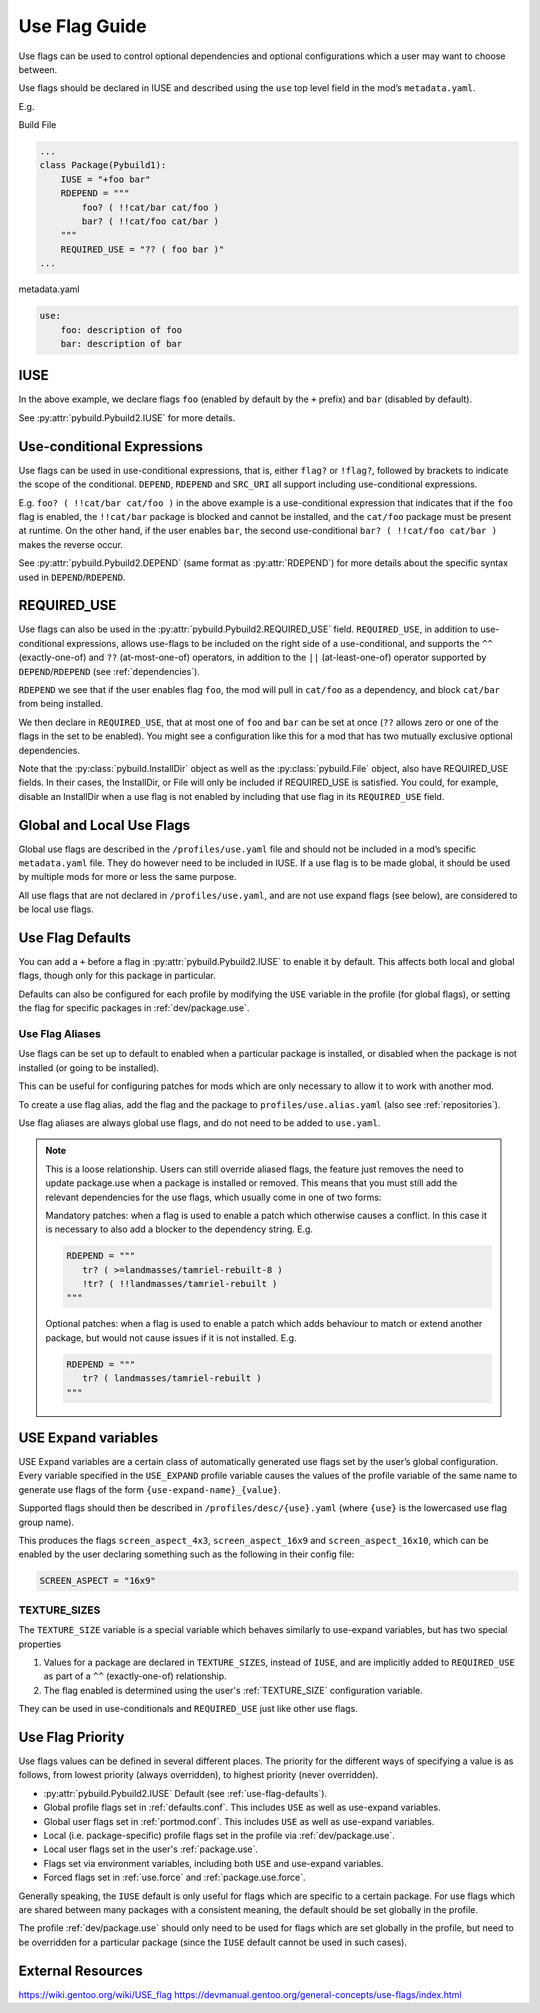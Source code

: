 .. _dev-use-flags:

==============
Use Flag Guide
==============

Use flags can be used to control optional dependencies and optional
configurations which a user may want to choose between.

Use flags should be declared in IUSE and described using the ``use`` top
level field in the mod’s ``metadata.yaml``.

E.g.

Build File

.. code:: python

   ...
   class Package(Pybuild1):
       IUSE = "+foo bar"
       RDEPEND = """
           foo? ( !!cat/bar cat/foo )
           bar? ( !!cat/foo cat/bar )
       """
       REQUIRED_USE = "?? ( foo bar )"
   ...

metadata.yaml

.. code:: yaml

   use:
       foo: description of foo
       bar: description of bar

IUSE
----
In the above example, we declare flags ``foo`` (enabled by default by the ``+`` prefix) and ``bar`` (disabled by default).

See :py:attr:`pybuild.Pybuild2.IUSE` for more details.

.. _use-conditionals:

Use-conditional Expressions
---------------------------
Use flags can be used in use-conditional expressions, that is, either
``flag?`` or ``!flag?``, followed by brackets to indicate the scope of
the conditional. ``DEPEND``, ``RDEPEND`` and ``SRC_URI`` all support including
use-conditional expressions.

E.g. ``foo? ( !!cat/bar cat/foo )`` in the above example is a use-conditional
expression that indicates that if the ``foo`` flag is enabled, the ``!!cat/bar``
package is blocked and cannot be installed, and the ``cat/foo`` package must be
present at runtime. On the other hand, if the user enables ``bar``, the second
use-conditional ``bar? ( !!cat/foo cat/bar )`` makes the reverse occur.

See :py:attr:`pybuild.Pybuild2.DEPEND` (same format as :py:attr:`RDEPEND`) for more details about the specific syntax used in ``DEPEND``/``RDEPEND``.

REQUIRED_USE
------------
Use flags can also be used in the :py:attr:`pybuild.Pybuild2.REQUIRED_USE` field.
``REQUIRED_USE``, in addition to use-conditional expressions, allows use-flags to
be included on the right side of a use-conditional, and supports the ``^^`` (exactly-one-of) and ``??`` (at-most-one-of) operators, in addition to the ``||`` (at-least-one-of) operator supported by ``DEPEND``/``RDEPEND`` (see :ref:`dependencies`).

``RDEPEND`` we see that if the user enables flag ``foo``, the mod will
pull in ``cat/foo`` as a dependency, and block ``cat/bar`` from being
installed.

We then declare in ``REQUIRED_USE``, that at most one of
``foo`` and ``bar`` can be set at once (``??`` allows zero or one of the
flags in the set to be enabled). You might see a configuration like this
for a mod that has two mutually exclusive optional dependencies.

Note that the :py:class:`pybuild.InstallDir` object
as well as the :py:class:`pybuild.File` object, also have REQUIRED_USE fields. In their
cases, the InstallDir, or File will only be included if REQUIRED_USE is
satisfied. You could, for example, disable an InstallDir when a use flag
is not enabled by including that use flag in its ``REQUIRED_USE`` field.

Global and Local Use Flags
--------------------------

Global use flags are described in the ``/profiles/use.yaml`` file and
should not be included in a mod’s specific ``metadata.yaml`` file. They
do however need to be included in IUSE. If a use flag is to be made
global, it should be used by multiple mods for more or less the same
purpose.

All use flags that are not declared in ``/profiles/use.yaml``, and are
not use expand flags (see below), are considered to be local use flags.

.. _use-flag-defaults:

Use Flag Defaults
-----------------
You can add a ``+`` before a flag in :py:attr:`pybuild.Pybuild2.IUSE` to enable it by default.
This affects both local and global flags, though only for this package
in particular.

Defaults can also be configured for each profile by modifying the ``USE``
variable in the profile (for global flags), or setting the flag for specific
packages in :ref:`dev/package.use`.

Use Flag Aliases
~~~~~~~~~~~~~~~~

Use flags can be set up to default to enabled when a particular package is
installed, or disabled when the package is not installed (or going to be installed).

This can be useful for configuring patches for mods which are only necessary to
allow it to work with another mod.

To create a use flag alias, add the flag and the package to ``profiles/use.alias.yaml``
(also see :ref:`repositories`).

.. code-block:: yaml
   :caption: E.g. ``profiles/use.alias.yaml``

   tr: landmasses/tamriel-rebuilt

Use flag aliases are always global use flags, and do not need to be added to ``use.yaml``.

.. note::
   This is a loose relationship. Users can still override aliased flags,
   the feature just removes the need to update package.use when a package
   is installed or removed.
   This means that you must still add the relevant dependencies for the use flags,
   which usually come in one of two forms:

   Mandatory patches: when a flag is used to enable a patch which otherwise causes a conflict. In this case it is necessary to also add a blocker to the dependency string. E.g.

   .. code-block:: python

      RDEPEND = """
         tr? ( >=landmasses/tamriel-rebuilt-8 )
         !tr? ( !!landmasses/tamriel-rebuilt )
      """

   Optional patches: when a flag is used to enable a patch which adds behaviour to match or extend another package, but would not cause issues if it is not installed. E.g.

   .. code-block:: python

      RDEPEND = """
         tr? ( landmasses/tamriel-rebuilt )
      """

.. _use-expand:

USE Expand variables
--------------------

USE Expand variables are a certain class of automatically generated use flags set by
the user’s global configuration. Every variable specified in the ``USE_EXPAND`` profile variable
causes the values of the profile variable of the same name to generate use flags of the form
``{use-expand-name}_{value}``.

Supported flags should then be described in ``/profiles/desc/{use}.yaml`` (where
``{use}`` is the lowercased use flag group name).

.. code-block:: python
   :caption: E.g. ``profiles/base/defaults.conf`` (path varies depending on profile setup)

   USE_EXPAND = "SCREEN_ASPECT"


.. code-block:: yaml
   :caption: E.g. ``profiles/desc/screen_aspect.yaml``

   4x3: Use 4x3 screen aspect ratio
   16x9: Use 16x9 screen aspect ratio
   16x10: Use 16x10 screen aspect ratio

This produces the flags ``screen_aspect_4x3``, ``screen_aspect_16x9``
and ``screen_aspect_16x10``, which can be enabled by the user declaring
something such as the following in their config file:

.. code:: python

   SCREEN_ASPECT = "16x9"

TEXTURE_SIZES
~~~~~~~~~~~~~
The ``TEXTURE_SIZE`` variable is a special variable which behaves similarly to use-expand
variables, but has two special properties

1. Values for a package are declared in ``TEXTURE_SIZES``, instead of ``IUSE``, and are
   implicitly added to ``REQUIRED_USE`` as part of a ``^^`` (exactly-one-of) relationship.
2. The flag enabled is determined using the user's :ref:`TEXTURE_SIZE` configuration variable.

They can be used in use-conditionals and ``REQUIRED_USE`` just like other use flags.

Use Flag Priority
-----------------

Use flags values can be defined in several different places.
The priority for the different ways of specifying a value is as follows,
from lowest priority (always overridden), to highest priority (never overridden).

- :py:attr:`pybuild.Pybuild2.IUSE` Default (see :ref:`use-flag-defaults`).
- Global profile flags set in :ref:`defaults.conf`. This includes ``USE`` as well as use-expand variables.
- Global user flags set in :ref:`portmod.conf`. This includes ``USE`` as well as use-expand variables.
- Local (i.e. package-specific) profile flags set in the profile via :ref:`dev/package.use`.
- Local user flags set in the user's :ref:`package.use`.
- Flags set via environment variables, including both ``USE`` and use-expand variables.
- Forced flags set in :ref:`use.force` and :ref:`package.use.force`.

Generally speaking, the ``IUSE`` default is only useful for flags which are specific to a certain package.
For use flags which are shared between many packages with a consistent meaning, the default should be set globally in the profile.

The profile :ref:`dev/package.use` should only need to be used for flags which are set globally in the profile, but need to be overridden for a particular package (since the ``IUSE`` default cannot be used in such cases).

External Resources
------------------

https://wiki.gentoo.org/wiki/USE_flag
https://devmanual.gentoo.org/general-concepts/use-flags/index.html
